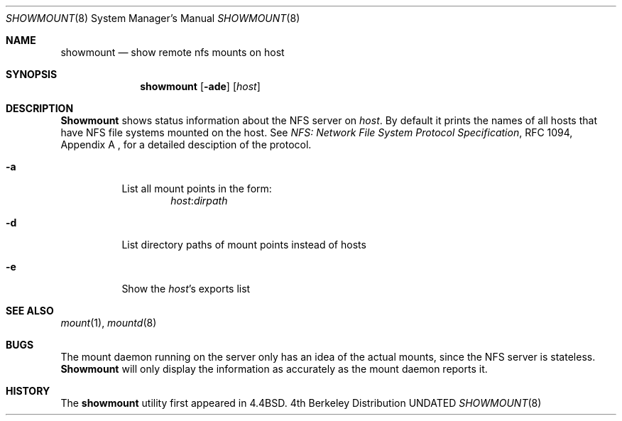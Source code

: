 .\" Copyright (c) 1989, 1991, 1993
.\"	The Regents of the University of California.  All rights reserved.
.\"
.\" This code is derived from software contributed to Berkeley by
.\" Rick Macklem at The University of Guelph.
.\"
.\" %sccs.include.redist.man%
.\"
.\"     @(#)showmount.8	8.1 (Berkeley) 6/9/93
.\"
.Dd 
.Dt SHOWMOUNT 8
.Os BSD 4
.Sh NAME
.Nm showmount
.Nd show remote nfs mounts on host
.Sh SYNOPSIS
.Nm showmount
.Op Fl ade
.Op Ar host
.Sh DESCRIPTION
.Nm Showmount
shows status information about the
.Tn NFS
server on
.Ar host .
By default it prints the names of all hosts that have
.Tn NFS
file systems mounted
on the host. See
.%T "NFS: Network File System Protocol Specification" ,
RFC 1094,
Appendix A ,
for a detailed desciption of the protocol.
.Bl -tag -width Ds
.It Fl a
List all mount points in the form:
.Bd -ragged -offset indent -compact
.Ar host : Ns Ar dirpath
.Ed
.It Fl d
List directory paths of mount points instead of hosts
.It Fl e
Show the
.Ar host Ns 's
exports list
.El
.Sh SEE ALSO
.Xr mount 1 ,
.Xr mountd 8
.Sh BUGS
The mount daemon running on the server only has an idea of the actual mounts,
since the
.Tn NFS
server is stateless.
.Nm Showmount
will only display the information
as accurately as the mount daemon reports it.
.Sh HISTORY
The
.Nm showmount
utility first appeared in 4.4BSD.
